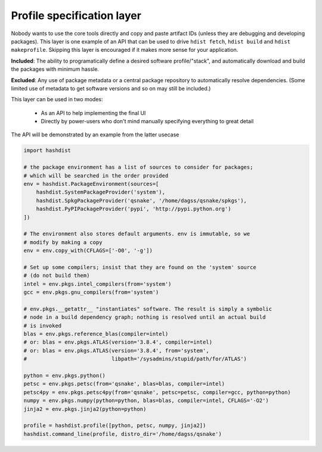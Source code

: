 .. highlight:: python

Profile specification layer
===========================

Nobody wants to use the core tools directly and copy and paste
artifact IDs (unless they are debugging and developing packages).
This layer is one example of an API that can be used to drive ``hdist
fetch``, ``hdist build`` and ``hdist makeprofile``. Skipping this
layer is encouraged if it makes more sense for your application.

**Included**: The ability to programatically define a desired software profile/"stack",
and automatically download and build the packages with minimum hassle.

**Excluded**: Any use of package metadata or a central package
repository to automatically resolve dependencies.  (Some limited use
of metadata to get software versions and so on may still be included.)

This layer can be used in two modes:

 * As an API to help implementing the final UI

 * Directly by power-users who don't mind manually specifying everything
   to great detail

The API will be demonstrated by an example from the latter usecase

.. code-block:: python
    
    import hashdist
    
    # the package environment has a list of sources to consider for packages;
    # which will be searched in the order provided
    env = hashdist.PackageEnvironment(sources=[
        hashdist.SystemPackageProvider('system'),
        hashdist.SpkgPackageProvider('qsnake', '/home/dagss/qsnake/spkgs'),
        hashdist.PyPIPackageProvider('pypi', 'http://pypi.python.org')
    ])

    # The environment also stores default arguments. env is immutable, so we
    # modify by making a copy
    env = env.copy_with(CFLAGS=['-O0', '-g'])

    # Set up some compilers; insist that they are found on the 'system' source
    # (do not build them)
    intel = env.pkgs.intel_compilers(from='system')
    gcc = env.pkgs.gnu_compilers(from='system')

    # env.pkgs.__getattr__ "instantiates" software. The result is simply a symbolic
    # node in a build dependency graph; nothing is resolved until an actual build
    # is invoked
    blas = env.pkgs.reference_blas(compiler=intel)
    # or: blas = env.pkgs.ATLAS(version='3.8.4', compiler=intel)
    # or: blas = env.pkgs.ATLAS(version='3.8.4', from='system',
    #                           libpath='/sysadmins/stupid/path/for/ATLAS')

    python = env.pkgs.python()
    petsc = env.pkgs.petsc(from='qsnake', blas=blas, compiler=intel)
    petsc4py = env.pkgs.petsc4py(from='qsnake', petsc=petsc, compiler=gcc, python=python)
    numpy = env.pkgs.numpy(python=python, blas=blas, compiler=intel, CFLAGS='-O2')
    jinja2 = env.pkgs.jinja2(python=python)
    
    profile = hashdist.profile([python, petsc, numpy, jinja2])
    hashdist.command_line(profile, distro_dir='/home/dagss/qsnake')

